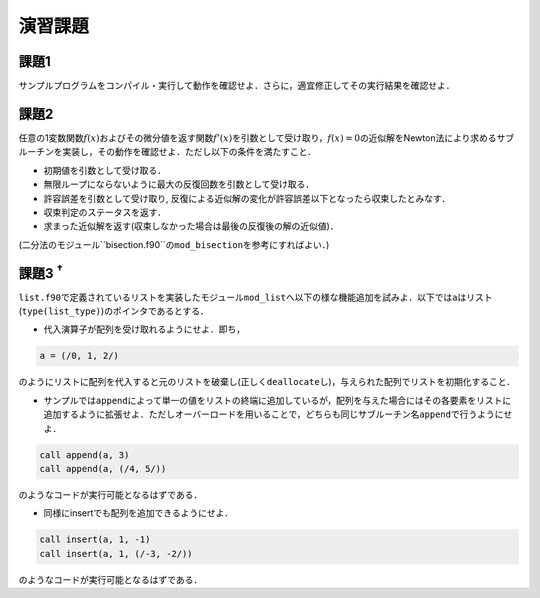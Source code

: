 .. -*- coding: utf-8 -*-

演習課題
========

課題1
-----
サンプルプログラムをコンパイル・実行して動作を確認せよ．さらに，適宜修正してその実行結果を確認せよ．

課題2
-----

任意の1変数関数\ :math:`f(x)`\ およびその微分値を返す関数\ :math:`f'(x)`\ を引数として受け取り，\ :math:`f(x) = 0`\ の近似解をNewton法により求めるサブルーチンを実装し，その動作を確認せよ．ただし以下の条件を満たすこと．

-  初期値を引数として受け取る．
-  無限ループにならないように最大の反復回数を引数として受け取る．
-  許容誤差を引数として受け取り,
   反復による近似解の変化が許容誤差以下となったら収束したとみなす．
-  収束判定のステータスを返す．
-  求まった近似解を返す(収束しなかった場合は最後の反復後の解の近似値)．

(二分法のモジュール``bisection.f90``\ の\ ``mod_bisection``\ を参考にすればよい．)

課題3 :sup:`†`
---------------

``list.f90``\ で定義されているリストを実装したモジュール\ ``mod_list``\ へ以下の様な機能追加を試みよ．以下では\ ``a``\ はリスト(\ ``type(list_type)``)のポインタであるとする．

-  代入演算子が配列を受け取れるようにせよ．即ち，

.. code-block:: fortran

      a = (/0, 1, 2/)

のようにリストに配列を代入すると元のリストを破棄し(正しく\ ``deallocate``\ し)，与えられた配列でリストを初期化すること．

-  サンプルでは\ ``append``\ によって単一の値をリストの終端に追加しているが，配列を与えた場合にはその各要素をリストに追加するように拡張せよ．ただしオーバーロードを用いることで，どちらも同じサブルーチン名\ ``append``\ で行うようにせよ．

.. code-block:: fortran

      call append(a, 3)
      call append(a, (/4, 5/))

のようなコードが実行可能となるはずである．

-  同様にinsertでも配列を追加できるようにせよ．

.. code-block:: fortran

      call insert(a, 1, -1)
      call insert(a, 1, (/-3, -2/))

のようなコードが実行可能となるはずである．

